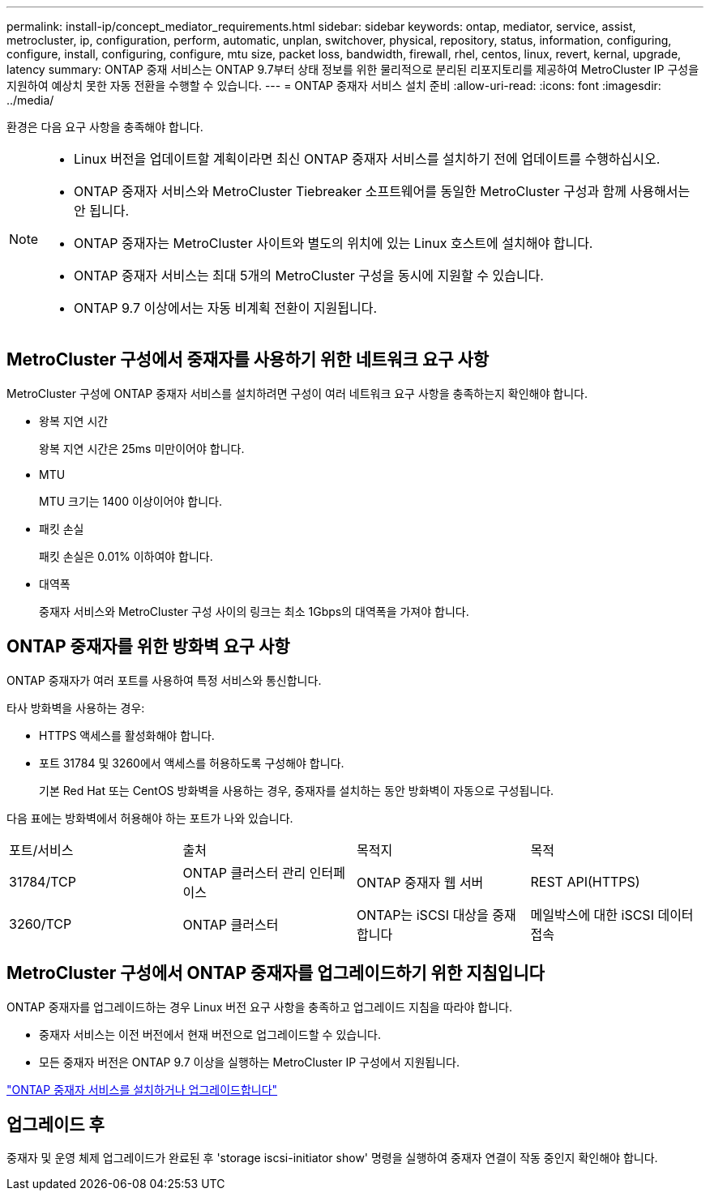 ---
permalink: install-ip/concept_mediator_requirements.html 
sidebar: sidebar 
keywords: ontap, mediator, service, assist, metrocluster, ip, configuration, perform, automatic, unplan, switchover, physical, repository, status, information, configuring, configure, install, configuring, configure, mtu size, packet loss, bandwidth, firewall, rhel, centos, linux, revert, kernal, upgrade, latency 
summary: ONTAP 중재 서비스는 ONTAP 9.7부터 상태 정보를 위한 물리적으로 분리된 리포지토리를 제공하여 MetroCluster IP 구성을 지원하여 예상치 못한 자동 전환을 수행할 수 있습니다. 
---
= ONTAP 중재자 서비스 설치 준비
:allow-uri-read: 
:icons: font
:imagesdir: ../media/


[role="lead"]
환경은 다음 요구 사항을 충족해야 합니다.

[NOTE]
====
* Linux 버전을 업데이트할 계획이라면 최신 ONTAP 중재자 서비스를 설치하기 전에 업데이트를 수행하십시오.
* ONTAP 중재자 서비스와 MetroCluster Tiebreaker 소프트웨어를 동일한 MetroCluster 구성과 함께 사용해서는 안 됩니다.
* ONTAP 중재자는 MetroCluster 사이트와 별도의 위치에 있는 Linux 호스트에 설치해야 합니다.
* ONTAP 중재자 서비스는 최대 5개의 MetroCluster 구성을 동시에 지원할 수 있습니다.
* ONTAP 9.7 이상에서는 자동 비계획 전환이 지원됩니다.


====


== MetroCluster 구성에서 중재자를 사용하기 위한 네트워크 요구 사항

MetroCluster 구성에 ONTAP 중재자 서비스를 설치하려면 구성이 여러 네트워크 요구 사항을 충족하는지 확인해야 합니다.

* 왕복 지연 시간
+
왕복 지연 시간은 25ms 미만이어야 합니다.

* MTU
+
MTU 크기는 1400 이상이어야 합니다.

* 패킷 손실
+
패킷 손실은 0.01% 이하여야 합니다.

* 대역폭
+
중재자 서비스와 MetroCluster 구성 사이의 링크는 최소 1Gbps의 대역폭을 가져야 합니다.





== ONTAP 중재자를 위한 방화벽 요구 사항

ONTAP 중재자가 여러 포트를 사용하여 특정 서비스와 통신합니다.

타사 방화벽을 사용하는 경우:

* HTTPS 액세스를 활성화해야 합니다.
* 포트 31784 및 3260에서 액세스를 허용하도록 구성해야 합니다.
+
기본 Red Hat 또는 CentOS 방화벽을 사용하는 경우, 중재자를 설치하는 동안 방화벽이 자동으로 구성됩니다.



다음 표에는 방화벽에서 허용해야 하는 포트가 나와 있습니다.

|===


| 포트/서비스 | 출처 | 목적지 | 목적 


 a| 
31784/TCP
 a| 
ONTAP 클러스터 관리 인터페이스
 a| 
ONTAP 중재자 웹 서버
 a| 
REST API(HTTPS)



 a| 
3260/TCP
 a| 
ONTAP 클러스터
 a| 
ONTAP는 iSCSI 대상을 중재합니다
 a| 
메일박스에 대한 iSCSI 데이터 접속

|===


== MetroCluster 구성에서 ONTAP 중재자를 업그레이드하기 위한 지침입니다

ONTAP 중재자를 업그레이드하는 경우 Linux 버전 요구 사항을 충족하고 업그레이드 지침을 따라야 합니다.

* 중재자 서비스는 이전 버전에서 현재 버전으로 업그레이드할 수 있습니다.
* 모든 중재자 버전은 ONTAP 9.7 이상을 실행하는 MetroCluster IP 구성에서 지원됩니다.


link:https://docs.netapp.com/us-en/ontap/mediator/index.html["ONTAP 중재자 서비스를 설치하거나 업그레이드합니다"^]



== 업그레이드 후

중재자 및 운영 체제 업그레이드가 완료된 후 'storage iscsi-initiator show' 명령을 실행하여 중재자 연결이 작동 중인지 확인해야 합니다.

